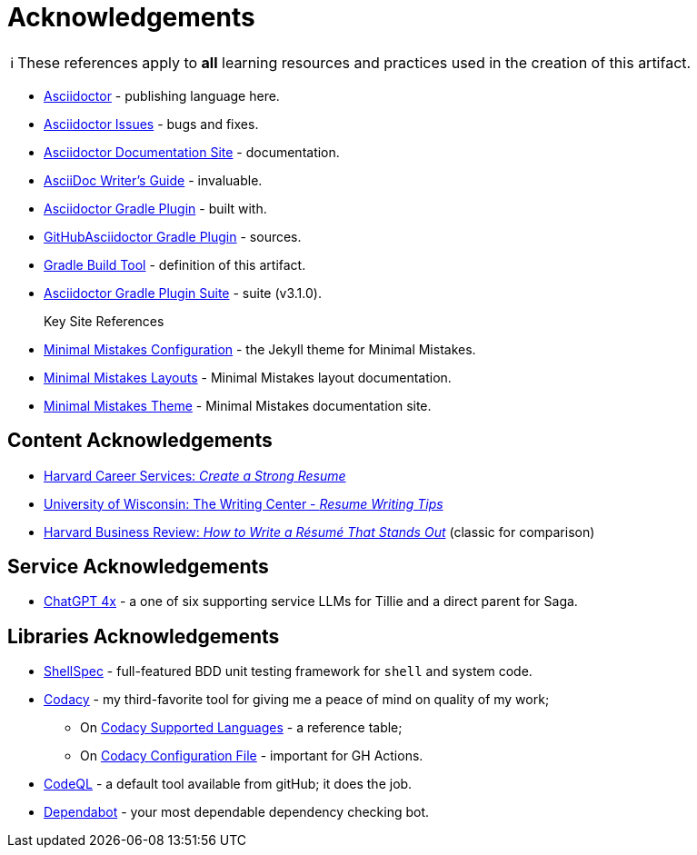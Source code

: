 = Acknowledgements
:description: Acknowledgements for the content of this artifact.
:icons: font
:tip-caption: 💡️
:note-caption: ℹ️
:important-caption: ❗
:caution-caption: 🔥
:warning-caption: ⚠️
:!toc:
:keywords: acknowledgements
ifdef::env-name[:relfilesuffix: .adoc]
:adoc: https://asciidoctor.org/[Asciidoctor]
:adoc-issues: https://github.com/asciidoctor/asciidoctor/issues[Asciidoctor Issues]
:adoc-docs: https://docs.asciidoctor.org/[Asciidoctor Documentation Site]
:adoc-guide: https://asciidoctor.org/docs/asciidoc-writers-guide/[AsciiDoc Writer’s Guide]
:adoc-gradle: https://asciidoctor.org/docs/asciidoctor-gradle-plugin/[Asciidoctor Gradle Plugin]
:adoc-gradle-sources: https://github.com/asciidoctor/asciidoctor-gradle-plugin[GitHubAsciidoctor Gradle Plugin]
:gradle: https://gradle.org/[Gradle Build Tool]
:adoc-gradle-all: https://asciidoctor.github.io/asciidoctor-gradle-plugin/development-3.x/[Asciidoctor Gradle Plugin Suite]
:mm-configuration: https://mmistakes.github.io/minimal-mistakes/docs/configuration/[Minimal Mistakes Configuration]
:mm-layout: https://mmistakes.github.io/minimal-mistakes/docs/layouts/[Minimal Mistakes Layouts]
:mm-theme: https://mmistakes.github.io/minimal-mistakes/[Minimal Mistakes Theme]

NOTE: These references apply to *all* learning resources and practices used in the creation of this artifact.


* {adoc} - publishing language here.
* {adoc-issues} - bugs and fixes.
* {adoc-docs} - documentation.
* {adoc-guide} - invaluable.
* {adoc-gradle} - built with.
* {adoc-gradle-sources} - sources.
* {gradle} - definition of this artifact.
* {adoc-gradle-all} - suite (v3.1.0).

Key Site References::
* {mm-configuration} - the Jekyll theme for Minimal Mistakes.
* {mm-layout} - Minimal Mistakes layout documentation.
* {mm-theme} - Minimal Mistakes documentation site.

== Content Acknowledgements

* https://careerservices.fas.harvard.edu/resources/create-a-strong-resume/[Harvard Career Services: _Create a Strong Resume_]
* https://writing.wisc.edu/handbook/resume/[University of Wisconsin: The Writing Center - _Resume Writing Tips_]
* https://hbr.org/2014/12/how-to-write-a-resume-that-stands-out[Harvard Business Review: _How to Write a Résumé That Stands Out_] (classic for comparison)

== Service Acknowledgements

* https://chatgpt.com/[ChatGPT 4x] - a one of six supporting service LLMs for Tillie and a direct parent for Saga.

== Libraries Acknowledgements

* https://github.com/shellspec/shellspec[ShellSpec] - full-featured BDD unit testing framework for `shell` and system code.
* https://www.codacy.com/[Codacy] - my third-favorite tool for giving me a peace of mind on quality of my work;
** On https://docs.codacy.com/getting-started/supported-languages-and-tools/[Codacy Supported Languages] - a reference table;
** On https://docs.codacy.com/repositories-configure/codacy-configuration-file/[Codacy Configuration File] - important for GH Actions.
* https://codeql.github.com/[CodeQL] - a default tool available from gitHub; it does the job.
* https://github.com/dependabot[Dependabot] - your most dependable dependency checking bot.